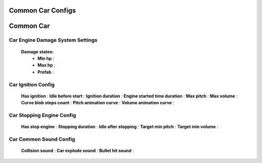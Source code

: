 Common Car Configs
=====

.. _commonCarConfigs:

.. contents::
   :local:

Common Car
============

Car Engine Damage System Settings
------------

	.. image:: images/configs/cars/CarEngineDamageSystemSettings.png
	
	**Damage states:**
		* **Min hp** :
		* **Max hp** :
		* **Prefab** :
		
Car Ignition Config
------------

	.. image:: images/configs/cars/CarIgnitionConfig.png
	
	**Has ignition** :
	**Idle before start** :
	**Ignition duration** :
	**Engine started time duration** :
	**Max pitch** :
	**Max volume** :
	**Curve blob steps count** :
	**Pitch animation curve** :
	**Volume animation curve** :
	
Car Stopping Engine Config
------------

	.. image:: images/configs/cars/CarStoppingEngineConfig.png
	
	**Has stop engine** :
	**Stopping duration** :
	**Idle after stopping** :
	**Target min pitch** :
	**Target min volume** :
	
Car Common Sound Config
------------

	.. image:: images/configs/cars/CarCommonSoundConfig.png

	**Collision sound** :
	**Car explode sound** :
	**Bullet hit sound** :